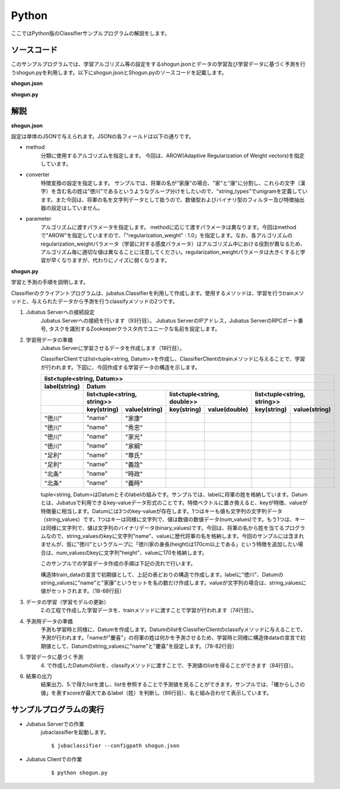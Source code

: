 Python
==========================

ここではPython版のClassifierサンプルプログラムの解説をします。

--------------------------------
ソースコード
--------------------------------

このサンプルプログラムでは、学習アルゴリズム等の設定をするshogun.jsonとデータの学習及び学習データに基づく予測を行うshogun.pyを利用します。以下にshogun.jsonとShogun.pyのソースコードを記載します。

**shogun.json**

.. code-block:: js
 :linenos:

 {
   "method": "AROW",
   "converter": {
     "num_filter_types": {},
     "num_filter_rules": [],
     "string_filter_types": {},
     "string_filter_rules": [],
     "num_types": {},
     "num_rules": [],
     "string_types": {
       "unigram": { "method": "ngram", "char_num": "1" }
     },
     "string_rules": [
       { "key": "*", "type": "unigram", "sample_weight": "bin", "global_weight": "bin" }
     ]
   },
   "parameter": {
     "regularization_weight" : 1.0
   }
 }


**shogun.py**

.. code-block:: python
 :linenos:

 #!/usr/bin/env python
 # coding: utf-8

 host = '127.0.0.1'
 port = 9199
 name = 'test'

 import sys
 import json
 import random

 import jubatus
 from jubatus.common import Datum

 def train(client):
     # prepare training data
     # predict the last ones (that are commented out)
     train_data = [
         (u'徳川', Datum({'name': u'家康'})),
         (u'徳川', Datum({'name': u'秀忠'})),
         (u'徳川', Datum({'name': u'家光'})),
         (u'徳川', Datum({'name': u'家綱'})),
         (u'徳川', Datum({'name': u'綱吉'})),
         (u'徳川', Datum({'name': u'家宣'})),
         (u'徳川', Datum({'name': u'家継'})),
         (u'徳川', Datum({'name': u'吉宗'})),
         (u'徳川', Datum({'name': u'家重'})),
         (u'徳川', Datum({'name': u'家治'})),
         (u'徳川', Datum({'name': u'家斉'})),
         (u'徳川', Datum({'name': u'家慶'})),
         (u'徳川', Datum({'name': u'家定'})),
         (u'徳川', Datum({'name': u'家茂'})),
         # (u'徳川', Datum({'name': u'慶喜'})),

         (u'足利', Datum({'name': u'尊氏'})),
         (u'足利', Datum({'name': u'義詮'})),
         (u'足利', Datum({'name': u'義満'})),
         (u'足利', Datum({'name': u'義持'})),
         (u'足利', Datum({'name': u'義量'})),
         (u'足利', Datum({'name': u'義教'})),
         (u'足利', Datum({'name': u'義勝'})),
         (u'足利', Datum({'name': u'義政'})),
         (u'足利', Datum({'name': u'義尚'})),
         (u'足利', Datum({'name': u'義稙'})),
         (u'足利', Datum({'name': u'義澄'})),
         (u'足利', Datum({'name': u'義稙'})),
         (u'足利', Datum({'name': u'義晴'})),
         (u'足利', Datum({'name': u'義輝'})),
         (u'足利', Datum({'name': u'義栄'})),
         # (u'足利', Datum({'name': u'義昭'})),

         (u'北条', Datum({'name': u'時政'})),
         (u'北条', Datum({'name': u'義時'})),
         (u'北条', Datum({'name': u'泰時'})),
         (u'北条', Datum({'name': u'経時'})),
         (u'北条', Datum({'name': u'時頼'})),
         (u'北条', Datum({'name': u'長時'})),
         (u'北条', Datum({'name': u'政村'})),
         (u'北条', Datum({'name': u'時宗'})),
         (u'北条', Datum({'name': u'貞時'})),
         (u'北条', Datum({'name': u'師時'})),
         (u'北条', Datum({'name': u'宗宣'})),
         (u'北条', Datum({'name': u'煕時'})),
         (u'北条', Datum({'name': u'基時'})),
         (u'北条', Datum({'name': u'高時'})),
         (u'北条', Datum({'name': u'貞顕'})),
         # (u'北条', Datum({'name': u'守時'})),
     ]

     # training data must be shuffled on online learning!
     random.shuffle(train_data)

     # run train
     client.train(train_data)

 def predict(client):
     # predict the last shogun
     data = [
         Datum({'name': u'慶喜'}),
         Datum({'name': u'義昭'}),
         Datum({'name': u'守時'}),
     ]
     for d in data:
         res = client.classify([d])
         # get the predicted shogun name
         sys.stdout.write(max(res[0], key = lambda x: x.score).label)
         sys.stdout.write(' ')
         sys.stdout.write(d.string_values[0][1].encode('utf-8'))
         sys.stdout.write('\n')

 if __name__ == '__main__':
     # connect to the jubatus
     client = jubatus.Classifier(host, port, name)
     # run example
     train(client)
     predict(client)


--------------------------------
解説
--------------------------------

**shogun.json**

設定は単体のJSONで与えられます。JSONの各フィールドは以下の通りです。

* method
    分類に使用するアルゴリズムを指定します。
    今回は、AROW(Adaptive Regularization of Weight vectors)を指定しています。

* converter
    特徴変換の設定を指定します。
    サンプルでは、将軍の名が"家康"の場合、"家"と"康"に分割し、これらの文字（漢字）を含む名の姓は"徳川"であるというようなグループ分けをしたいので、"string_types"でunigramを定義しています。また今回は、将軍の名を文字列データとして扱うので、数値型およびバイナリ型のフィルター及び特徴抽出器の設定はしていません。

* parameter
    アルゴリズムに渡すパラメータを指定します。
    methodに応じて渡すパラメータは異なります。今回はmethodで"AROW"を指定していますので、「"regularization_weight" : 1.0」を指定します。なお、各アルゴリズムのregularization_weightパラメータ（学習に対する感度パラメータ）はアルゴリズム中における役割が異なるため、アルゴリズム毎に適切な値は異なることに注意してください。regularization_weightパラメータは大きくすると学習が早くなりますが、代わりにノイズに弱くなります。

**shogun.py**

学習と予測の手順を説明します。

Classifierのクライアントプログラムは、jubatus.Classifierを利用して作成します。使用するメソッドは、学習を行うtrainメソッドと、与えられたデータから予測を行うclassifyメソッドの2つです。

1. Jubatus Serverへの接続設定
    Jubatus Serverへの接続を行います（93行目）。
    Jubatus ServerのIPアドレス，Jubatus ServerのRPCポート番号, タスクを識別するZookeeperクラスタ内でユニークな名前を設定します。

2. 学習用データの準備
    Jubatus Serverに学習させるデータを作成します（18行目）。

    ClassifierClientではlist<tuple<string, Datum>>を作成し、ClassifierClientのtrainメソッドに与えることで、学習が行われます。下図に、今回作成する学習データの構造を示します。

    +----------------------------------------------------------------------------------------------------+
    |list<tuple<string, Datum>>                                                                          |
    +-------------+--------------------------------------------------------------------------------------+
    |label(string)|Datum                                                                                 |
    +-------------+----------------------------+----------------------------+----------------------------+
    |             |list<tuple<string, string>> |list<tuple<string, double>> |list<tuple<string, string>> |
    +-------------+-----------+----------------+------------+---------------+------------+---------------+
    |             |key(string)|value(string)   |key(string) |value(double)  |key(string) |value(string)  |
    +=============+===========+================+============+===============+============+===============+
    |"徳川"       |"name"     |"家康"          |            |               |            |               |
    +-------------+-----------+----------------+------------+---------------+------------+---------------+
    |"徳川"       |"name"     |"秀忠"          |            |               |            |               |
    +-------------+-----------+----------------+------------+---------------+------------+---------------+
    |"徳川"       |"name"     |"家光"          |            |               |            |               |
    +-------------+-----------+----------------+------------+---------------+------------+---------------+
    |"徳川"       |"name"     |"家綱"          |            |               |            |               |
    +-------------+-----------+----------------+------------+---------------+------------+---------------+
    |"足利"       |"name"     |"尊氏"          |            |               |            |               |
    +-------------+-----------+----------------+------------+---------------+------------+---------------+
    |"足利"       |"name"     |"義詮"          |            |               |            |               |
    +-------------+-----------+----------------+------------+---------------+------------+---------------+
    |"北条"       |"name"     |"時政"          |            |               |            |               |
    +-------------+-----------+----------------+------------+---------------+------------+---------------+
    |"北条"       |"name"     |"義時"          |            |               |            |               |
    +-------------+-----------+----------------+------------+---------------+------------+---------------+

    tuple<string, Datum>はDatumとそのlabelの組みです。サンプルでは、labelに将軍の姓を格納しています。Datumとは、Jubatusで利用できるkey-valueデータ形式のことです。特徴ベクトルに置き換えると、keyが特徴、valueが特徴量に相当します。Datumには3つのkey-valueが存在します。1つはキーも値も文字列の文字列データ（string_values）です。1つはキーは同様に文字列で、値は数値の数値データ(num_values)です。もう1つは、キーは同様に文字列で、値は文字列のバイナリデータ(binary_values)です。今回は、将軍の名から姓を当てるプログラムなので、string_valuesのkeyに文字列"name"、valueに歴代将軍の名を格納します。今回のサンプルには含まれませんが、仮に"徳川"というグループに「徳川家の身長(height)は170cm以上である」という特徴を追加したい場合は、num_valuesのkeyに文字列"height"、valueに170を格納します。

    このサンプルでの学習データ作成の手順は下記の流れで行います。

    構造体train_dataの宣言で初期値として、上記の表どおりの構造で作成します。labelに"徳川"、Datumのstring_valuesに"name"と"家康”というセットを名の数だけ作成します。valueが文字列の場合は、string_valuesに値がセットされます。（18-68行目）

3. データの学習（学習モデルの更新）
    2.の工程で作成した学習データを、trainメソッドに渡すことで学習が行われます（74行目）。

4. 予測用データの準備
    予測も学習時と同様に、Datumを作成します。DatumのlistをClassifierClientのclassifyメソッドに与えることで、予測が行われます。「nameが"慶喜"」の将軍の姓は何かを予測させるため、学習時と同様に構造体dataの宣言で初期値として、Datumのstring_valuesに"name"と"慶喜"を設定します。（78-82行目）

5. 学習データに基づく予測
    4\. で作成したDatumのlistを、classifyメソッドに渡すことで、予測値のlistを得ることができます（84行目）。

6. 結果の出力
    結果出力、5.で得たlistを渡し、listを参照することで予測値を見ることができます。サンプルでは、「確からしさの値」を表すscoreが最大であるlabel（姓）を判断し（86行目）、名と組み合わせて表示しています。

------------------------------------
サンプルプログラムの実行
------------------------------------

* Jubatus Serverでの作業
    jubaclassifierを起動します。

    ::

     $ jubaclassifier --configpath shogun.json

* Jubatus Clientでの作業
    ::

     $ python shogun.py

